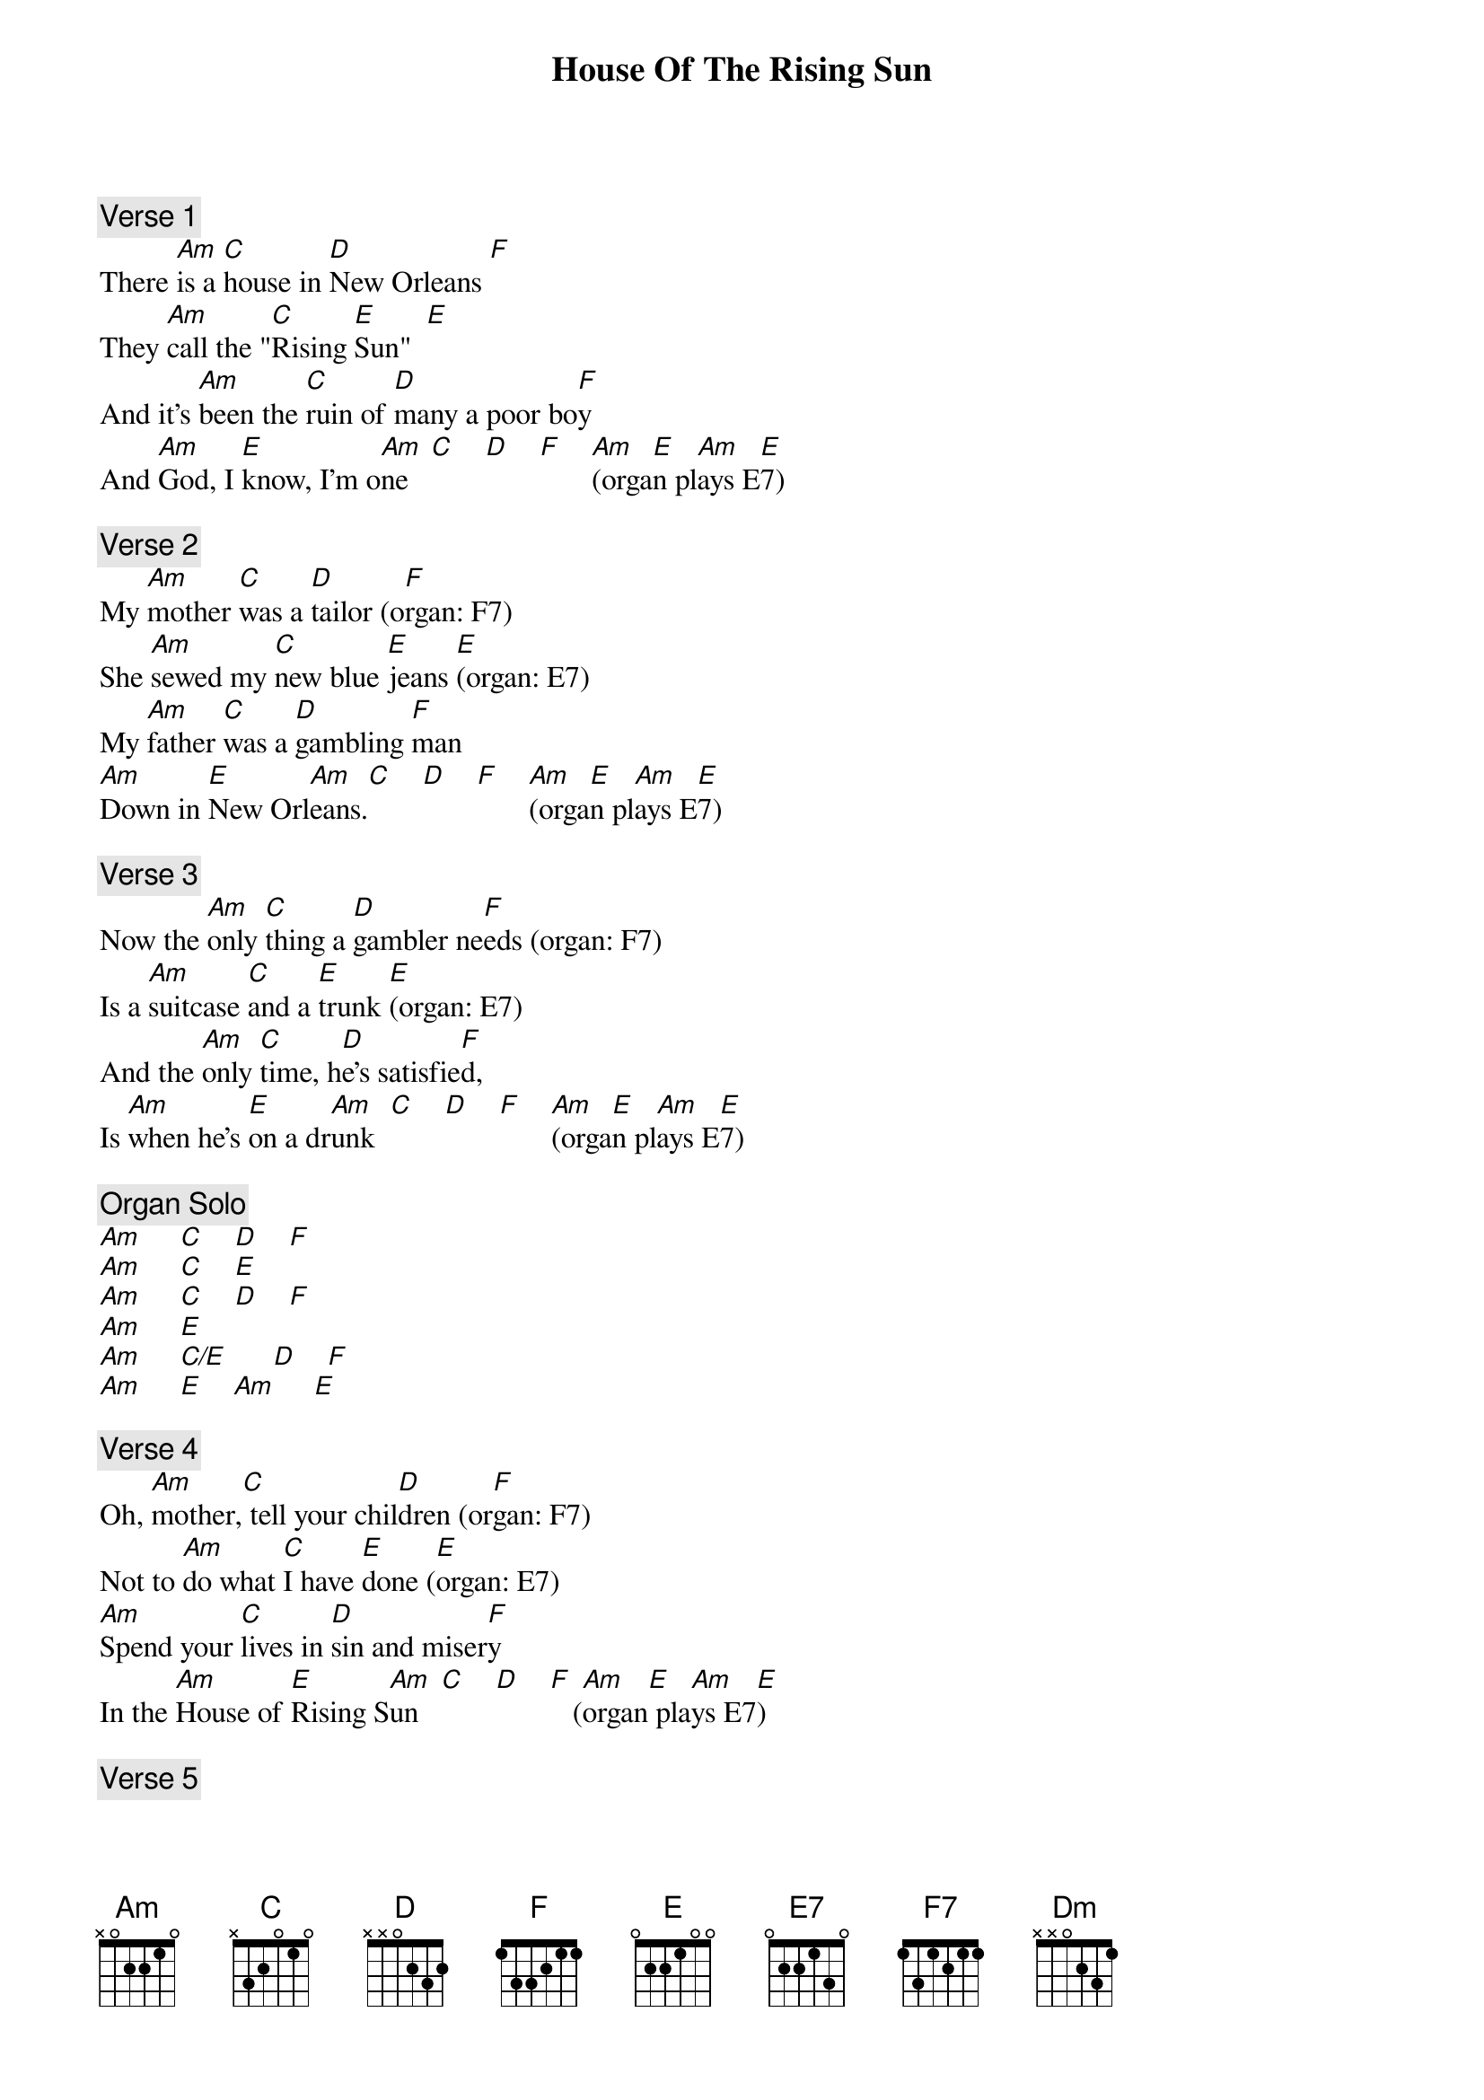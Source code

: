 {title: House Of The Rising Sun}
{artist: The Animals}
{key: C}

{c: Verse 1}
There [Am]is a [C]house in [D]New Orleans [F]
They [Am]call the "[C]Rising [E]Sun"  [E]
And it's [Am]been the [C]ruin of [D]many a poor bo[F]y
And [Am]God, I [E]know, I'm o[Am]ne   [C]    [D]    [F]    [Am](orga[E]n pl[Am]ays E[E]7)

{c: Verse 2}
My [Am]mother [C]was a [D]tailor (o[F]rgan: F7)
She [Am]sewed my [C]new blue [E]jeans [E](organ: E7)
My [Am]father [C]was a [D]gambling [F]man
[Am]Down in [E]New Orl[Am]eans.[C]    [D]    [F]    [Am](orga[E]n pl[Am]ays E[E]7)

{c: Verse 3}
Now the [Am]only [C]thing a [D]gambler ne[F]eds (organ: F7)
Is a [Am]suitcase [C]and a [E]trunk [E](organ: E7)
And the [Am]only [C]time, h[D]e's satisfie[F]d,
Is [Am]when he's [E]on a dr[Am]unk  [C]    [D]    [F]    [Am](orga[E]n pl[Am]ays E[E]7)

{c: Organ Solo}
[Am]     [C]    [D]    [F]
[Am]     [C]    [E]
[Am]     [C]    [D]    [F]
[Am]     [E]
[Am]     [C/E]      [D]    [F]
[Am]     [E]    [Am]     [E]

{c: Verse 4}
Oh, [Am]mother,[C] tell your chil[D]dren (or[F]gan: F7)
Not to [Am]do what [C]I have [E]done ([E]organ: E7)
[Am]Spend your [C]lives in [D]sin and miser[F]y
In the [Am]House of [E]Rising S[Am]un   [C]    [D]    [F]   ([Am]organ[E] pla[Am]ys E7[E])

{c: Verse 5}
Well, I got [Am]one foot [C]on the [D]platform (or[F]gan plays F7)
The [Am]other foot [C]on the tr[E]ain (o[E]rgan: E7)
I'm [Am]going [C]back to [D]New Orleans [F](organ: F7)
To [Am]wear that [E]ball and c[Am]hain [C]    [D]    [F]    [Am](orga[E]n pl[Am]ays E[E]7#9)

{c: Verse 6}
Well, there [Am]is a [C]house in [D]New Orleans [F](organ: F7)
They [Am]call the "[C]Rising [E]Sun" ([E]organ: E7)
And it's [Am]been the [C]ruin of [D]many a poor [F]boy
And [Am]God, I [E7]know, I'm [Am]one  [C]    [D]    [F7]     [Am]     [E7]

{c: Coda}
(a[Am] temp[Dm]o)   [Am]     [Dm]     [Am]     [Dm]
  [Am] (rit[Dm]ardan[Am]do)  [Dm]   (o[Am]rgan plays Am9; guitar equivalent: x-0-5-5-5-7)
